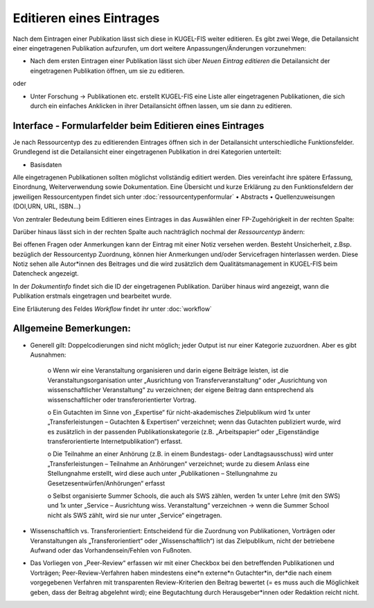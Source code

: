 ===================================================
Editieren eines Eintrages
===================================================

Nach dem Eintragen einer Publikation lässt sich diese in KUGEL-FIS weiter editieren. Es gibt zwei Wege, die Detailansicht einer eingetragenen Publikation aufzurufen, um dort weitere Anpassungen/Änderungen vorzunehmen: 

• Nach dem ersten Eintragen einer Publikation lässt sich über  `Neuen Eintrag editieren` die Detailansicht der eingetragenen Publikation öffnen, um sie zu editieren.

.. image:: /screenshots/zwei.png
   :alt: Erste Ansicht von `Neuen Eintrag hinzufügen`.
   :width: 300px

.. image:: /screenshots/vier.png
   :alt: Erste Ansicht von `Neuen Eintrag hinzufügen`.
   :width: 300px

oder

• Unter Forschung -> Publikationen etc. erstellt KUGEL-FIS eine Liste aller eingetragenen Publikationen, die sich durch ein einfaches Anklicken in ihrer Detailansicht öffnen lassen, um sie dann zu editieren.

.. image:: /screenshots/fünf.png
   :alt: Erste Ansicht von `Neuen Eintrag hinzufügen`.
   :width: 300px


Interface - Formularfelder beim Editieren eines Eintrages 
------------------------------------------------------------

Je nach Ressourcentyp des zu editierenden Eintrages öffnen sich in der Detailansicht unterschiedliche Funktionsfelder. Grundlegend ist die Detailansicht einer eingetragenen Publikation in drei Kategorien unterteilt: 

• Basisdaten

Alle eingetragenen Publikationen sollten möglichst vollständig editiert werden. Dies vereinfacht ihre spätere Erfassung, Einordnung, Weiterverwendung sowie Dokumentation.
Eine Übersicht und kurze Erklärung zu den Funktionsfeldern der jeweiligen Ressourcentypen findet sich unter :doc:`ressourcentypenformular`
• Abstracts
• Quellenzuweisungen (DOI,URN, URL, ISBN...)

Von zentraler Bedeutung beim Editieren eines Eintrages in das Auswählen einer FP-Zugehörigkeit in der rechten Spalte: 

.. image:: /screenshots/sechs.png
   :alt: Erste Ansicht von `Neuen Eintrag hinzufügen`.
   :width: 200px

Darüber hinaus lässt sich in der rechten Spalte auch nachträglich nochmal der `Ressourcentyp` ändern: 

.. image:: /screenshots/sieben.png
   :alt: Erste Ansicht von `Neuen Eintrag hinzufügen`.
   :width: 200px

Bei offenen Fragen oder Anmerkungen kann der Eintrag mit einer Notiz versehen werden. Besteht Unsicherheit, z.Bsp. bezüglich der Ressourcentyp Zuordnung, können hier Anmerkungen und/oder Servicefragen hinterlassen werden. Diese Notiz sehen alle Autor*innen des Beitrages und die wird zusätzlich dem Qualitätsmanagement in KUGEL-FIS beim Datencheck angezeigt. 

.. image:: /screenshots/acht.png
   :alt: Erste Ansicht von `Neuen Eintrag hinzufügen`.
   :width: 200px

In der `Dokumentinfo` findet sich die ID der eingetragenen Publikation. Darüber hinaus wird angezeigt, wann die Publikation erstmals eingetragen und bearbeitet wurde.

.. image:: /screenshots/neun.png
   :alt: Erste Ansicht von `Neuen Eintrag hinzufügen`.
   :width: 200px

Eine Erläuterung des Feldes `Workflow` findet ihr unter :doc:`workflow`


Allgemeine Bemerkungen:
-----------------------
• Generell gilt: Doppelcodierungen sind nicht möglich; jeder Output ist nur einer Kategorie zuzuordnen. Aber es gibt Ausnahmen:

              o Wenn wir eine Veranstaltung organisieren und darin eigene Beiträge leisten, ist die Veranstaltungsorganisation unter „Ausrichtung von Transferveranstaltung“ oder „Ausrichtung von wissenschaftlicher Veranstaltung“ zu verzeichnen; der eigene Beitrag dann entsprechend als wissenschaftlicher oder transferorientierter Vortrag.

              o Ein Gutachten im Sinne von „Expertise“ für nicht-akademisches Zielpublikum wird 1x unter „Transferleistungen – Gutachten & Expertisen“ verzeichnet; wenn das Gutachten publiziert wurde, wird es zusätzlich in der passenden Publikationskategorie (z.B. „Arbeitspapier“ oder „Eigenständige transferorientierte Internetpublikation“) erfasst.

              o Die Teilnahme an einer Anhörung (z.B. in einem Bundestags- oder Landtagsausschuss) wird unter „Transferleistungen – Teilnahme an Anhörungen“ verzeichnet; wurde zu diesem Anlass eine Stellungnahme erstellt, wird diese auch unter „Publikationen – Stellungnahme zu Gesetzesentwürfen/Anhörungen“ erfasst

              o Selbst organisierte Summer Schools, die auch als SWS zählen, werden 1x unter Lehre (mit den SWS) und 1x unter „Service – Ausrichtung wiss. Veranstaltung“ verzeichnen → wenn die Summer School nicht als SWS zählt, wird sie nur unter „Service“ eingetragen.

• Wissenschaftlich vs. Transferorientiert: Entscheidend für die Zuordnung von Publikationen, Vorträgen oder Veranstaltungen als „Transferorientiert“ oder „Wissenschaftlich“) ist das Zielpublikum, nicht der betriebene Aufwand oder das Vorhandensein/Fehlen von Fußnoten.

• Das Vorliegen von „Peer-Review“ erfassen wir mit einer Checkbox bei den betreffenden Publikationen und Vorträgen; Peer-Review-Verfahren haben mindestens eine*n externe*n Gutachter*in, der*die nach einem vorgegebenen Verfahren mit transparenten Review-Kriterien den Beitrag bewertet (= es muss auch die Möglichkeit geben, dass der Beitrag abgelehnt wird); eine Begutachtung durch Herausgeber*innen oder Redaktion reicht nicht.
